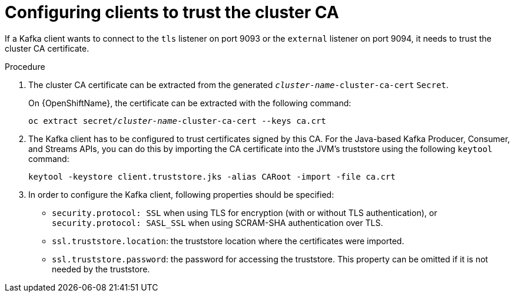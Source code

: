 // Module included in the following assemblies:
//
// assembly-security.adoc

[id='configuring-clients-to-trust-cluster-ca-{context}']
= Configuring clients to trust the cluster CA

If a Kafka client wants to connect to the `tls` listener on port 9093 or the `external` listener on port 9094, it needs to trust the cluster CA certificate.

.Procedure

. The cluster CA certificate can be extracted from the generated `_cluster-name_-cluster-ca-cert` `Secret`.
ifdef::Kubernetes[]
+
On {KubernetesName}, the certificate can be extracted with the following command:
+
[source,shell,subs="+quotes"]
kubectl get secret _cluster-name_-cluster-ca-cert -o jsonpath='{.data.ca\.crt}' | base64 -d > ca.crt
endif::Kubernetes[]
+
On {OpenShiftName}, the certificate can be extracted with the following command:
+
[source,shell,subs="+quotes"]
oc extract secret/_cluster-name_-cluster-ca-cert --keys ca.crt

. The Kafka client has to be configured to trust certificates signed by this CA.
For the Java-based Kafka Producer, Consumer, and Streams APIs, you can do this by importing the CA certificate into the JVM's truststore using the following `keytool` command:
+
[source,shell]
keytool -keystore client.truststore.jks -alias CARoot -import -file ca.crt

. In order to configure the Kafka client, following properties should be specified:

* `security.protocol: SSL` when using TLS for encryption (with or without TLS authentication), or `security.protocol: SASL_SSL` when using SCRAM-SHA authentication over TLS.
* `ssl.truststore.location`: the truststore location where the certificates were imported.
* `ssl.truststore.password`: the password for accessing the truststore. This property can be omitted if it is not needed by the truststore.
